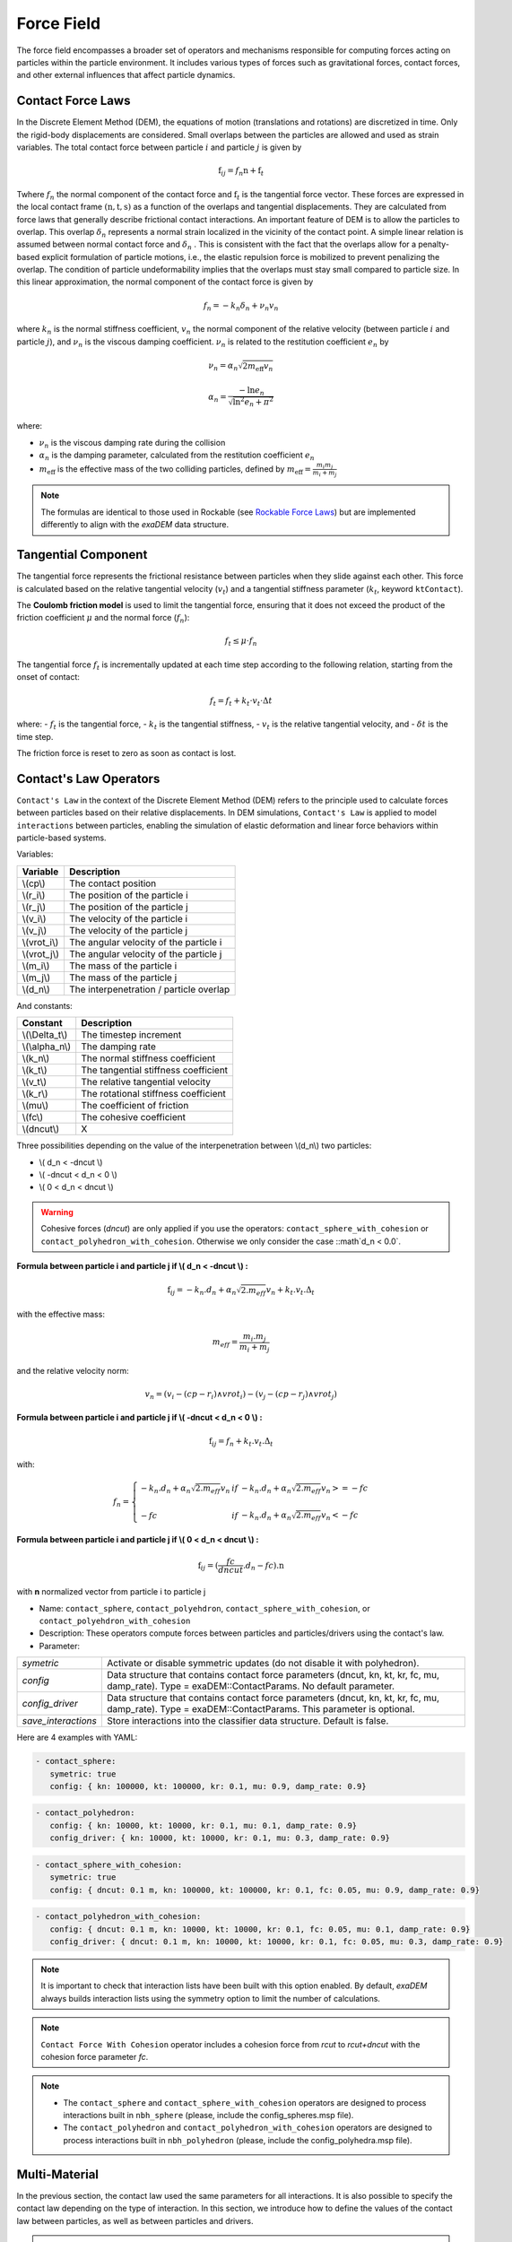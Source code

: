 Force Field
===========

The force field encompasses a broader set of operators and mechanisms responsible for computing forces acting on particles within the particle environment. It includes various types of forces such as gravitational forces, contact forces, and other external influences that affect particle dynamics.

Contact Force Laws
------------------

In the Discrete Element Method (DEM), the equations of motion (translations and rotations) are discretized in time. Only the rigid-body displacements are considered. Small overlaps between the particles are allowed and used as strain variables. The total contact force between particle :math:`i` and particle :math:`j` is given by 

.. math::

 \textbf{f}_{ij} = f_n \textbf{n}  +  \textbf{f}_t

Twhere :math:`f_n` the normal component of the contact force and :math:`\textbf{f}_t` is the tangential force vector. These forces are expressed in the local contact frame :math:`(\textbf{n},\textbf{t},\textbf{s})` as a function of the overlaps and tangential displacements. They are calculated from force laws that generally describe frictional contact interactions. An important feature of DEM is to allow the particles to overlap. This overlap :math:`\delta_n` represents a normal strain localized in the vicinity of the contact point. A simple linear relation is assumed between normal contact force and :math:`\delta_n` . This is consistent with the fact that the overlaps allow for a penalty-based explicit formulation of particle motions, i.e., the elastic repulsion force is mobilized to prevent penalizing the overlap. The condition of particle undeformability implies that the overlaps must stay small compared to particle size. In this linear approximation, the normal component of the contact force is given by 

.. math::

  f_n =  - k_n \delta_n + \nu_n v_n

where :math:`k_n` is the normal stiffness coefficient, :math:`v_n` the normal component of the relative velocity (between particle :math:`i` and particle :math:`j`), and :math:`\nu_n` is the viscous damping coefficient. 
:math:`\nu_n` is related to the restitution coefficient :math:`e_n` by 

.. math::

  \nu_n = \alpha_n \sqrt{2 m_{\text{eff}} v_n}

  \alpha_n = \frac{- \ln{e_n}}{\sqrt{\ln^2{e_n} + \pi^2}}

where:

- :math:`\nu_n` is the viscous damping rate during the collision
- :math:`\alpha_n` is the damping parameter, calculated from the restitution coefficient :math:`e_n`
- :math:`m_{\text{eff}}` is the effective mass of the two colliding particles, defined by :math:`m_{\text{eff}} = \frac{m_i m_j}{m_i + m_j}`


.. note::
 
  The formulas are identical to those used in Rockable (see `Rockable Force Laws <https://richefeu.github.io/rockable/forceLaws.html#default-model-keywork-default>`_) but are implemented differently to align with the `exaDEM` data structure.

Tangential Component
--------------------

The tangential force represents the frictional resistance between particles when they slide against each other. This force is calculated based on the relative tangential velocity (:math:`v_t`) and a tangential stiffness parameter (:math:`k_t`, keyword ``ktContact``). 

The **Coulomb friction model** is used to limit the tangential force, ensuring that it does not exceed the product of the friction coefficient :math:`\mu` and the normal force (:math:`f_n`):

.. math::

    f_t \leq \mu \cdot f_n

The tangential force :math:`f_t` is incrementally updated at each time step according to the following relation, starting from the onset of contact:

.. math::

    f_t = f_t + k_t \cdot v_t \cdot \Delta t

where:
- :math:`f_t` is the tangential force,
- :math:`k_t` is the tangential stiffness,
- :math:`v_t` is the relative tangential velocity, and
- :math:`\delta t` is the time step.

The friction force is reset to zero as soon as contact is lost.

Contact's Law Operators
-----------------------

``Contact's Law`` in the context of the Discrete Element Method (DEM) refers to the principle used to calculate forces between particles based on their relative displacements. In DEM simulations, ``Contact's Law`` is applied to model ``interactions`` between particles, enabling the simulation of elastic deformation and linear force behaviors within particle-based systems.

Variables:

+--------------+-----------------------------------------+
| Variable     | Description                             |
+==============+=========================================+
| \\(cp\\)     | The contact position                    |
+--------------+-----------------------------------------+
| \\(r_i\\)    | The position of the particle i          |
+--------------+-----------------------------------------+
| \\(r_j\\)    | The position of the particle j          |
+--------------+-----------------------------------------+
| \\(v_i\\)    | The velocity of the particle i          |
+--------------+-----------------------------------------+
| \\(v_j\\)    | The velocity of the particle j          |
+--------------+-----------------------------------------+
| \\(vrot_i\\) | The angular velocity of the particle i  |
+--------------+-----------------------------------------+
| \\(vrot_j\\) | The angular velocity of the particle j  |
+--------------+-----------------------------------------+
| \\(m_i\\)    | The mass of the particle i              |
+--------------+-----------------------------------------+
| \\(m_j\\)    | The mass of the particle j              |
+--------------+-----------------------------------------+
| \\(d_n\\)    | The interpenetration / particle overlap |
+--------------+-----------------------------------------+

And constants:

+-----------------+--------------------------------------+
| Constant        | Description                          |
+=================+======================================+
| \\(\\Delta_t\\) | The timestep increment               |
+-----------------+--------------------------------------+
| \\(\\alpha_n\\) | The damping rate                     |
+-----------------+--------------------------------------+
| \\(k_n\\)       | The normal stiffness coefficient     |
+-----------------+--------------------------------------+
| \\(k_t\\)       | The tangential stiffness coefficient |
+-----------------+--------------------------------------+
| \\(v_t\\)       | The relative tangential velocity     |
+-----------------+--------------------------------------+
| \\(k_r\\)       | The rotational stiffness coefficient |
+-----------------+--------------------------------------+
| \\(\mu\\)       | The coefficient of friction          |
+-----------------+--------------------------------------+
| \\(fc\\)        | The cohesive coefficient             |
+-----------------+--------------------------------------+
| \\(dncut\\)     | X                                    |
+-----------------+--------------------------------------+


Three possibilities depending on the value of the interpenetration between \\(d_n\\) two particles:

*  \\( d_n < -dncut \\)
*  \\( -dncut < d_n < 0 \\)
*  \\( 0 < d_n < dncut \\)

.. warning::

  Cohesive forces (`dncut`) are only applied if you use the operators: ``contact_sphere_with_cohesion`` or ``contact_polyhedron_with_cohesion``. Otherwise we only consider the case ::math`d_n < 0.0`.

**Formula between particle i and particle j if \\( d_n < -dncut \\) :**


.. math::

  \textbf{f}_{ij} =  -k_n . d_n + \alpha_n \sqrt{2.m_{eff}} v_n + k_t . v_t . \Delta_t

with the effective mass:

.. math::

  m_{eff} = \frac{m_i.m_j}{m_i+m_j}

and the relative velocity norm:

.. math::

  v_n = (v_i - (cp - r_i) \wedge vrot_i) - (v_j - (cp - r_j) \wedge vrot_j) 

**Formula between particle i and particle j if \\( -dncut < d_n < 0 \\) :**

.. math::

  \textbf{f}_{ij} = f_n + k_t . v_t . \Delta_t

with:

.. math::

   f_n =\left \{
   \begin{array}{lcl}
   -k_n . d_n + \alpha_n \sqrt{2.m_{eff}} v_n  &  if  & -k_n . d_n + \alpha_n \sqrt{2.m_{eff}} v_n >= -fc \\
   & & \\
   -fc & if  & -k_n . d_n + \alpha_n \sqrt{2.m_{eff}} v_n < -fc 
   \end{array} 
   \right.

**Formula between particle i and particle j if \\( 0 < d_n < dncut \\) :**

.. math::

  \textbf{f}_{ij} = (\frac{fc}{dncut} . d_n - fc) . \textbf{n}

with **n** normalized vector from particle i to particle j

* Name: ``contact_sphere``, ``contact_polyehdron``, ``contact_sphere_with_cohesion``, or ``contact_polyehdron_with_cohesion``
* Description: These operators compute forces between particles and particles/drivers using the contact's law.
* Parameter:

+---------------------+------------------------------------------------------------------------------+
| `symetric`          | Activate or disable symmetric updates (do not disable it with polyhedron).   |
+---------------------+------------------------------------------------------------------------------+
| `config`            | Data structure that contains contact force parameters (dncut, kn, kt,        | 
|                     | kr, fc, mu, damp_rate). Type = exaDEM::ContactParams. No default parameter.  |
+---------------------+------------------------------------------------------------------------------+
| `config_driver`     | Data structure that contains contact force parameters (dncut, kn, kt,        |
|                     | kr, fc, mu, damp_rate). Type = exaDEM::ContactParams.                        |
|                     | This parameter is optional.                                                  |
+---------------------+------------------------------------------------------------------------------+
| `save_interactions` | Store interactions into the classifier data structure. Default is false.     |
+---------------------+------------------------------------------------------------------------------+

Here are 4 examples with YAML:

.. code-block:: yaml

   - contact_sphere:
      symetric: true
      config: { kn: 100000, kt: 100000, kr: 0.1, mu: 0.9, damp_rate: 0.9}

.. code-block:: yaml

   - contact_polyhedron:
      config: { kn: 10000, kt: 10000, kr: 0.1, mu: 0.1, damp_rate: 0.9}
      config_driver: { kn: 10000, kt: 10000, kr: 0.1, mu: 0.3, damp_rate: 0.9}

.. code-block:: yaml

   - contact_sphere_with_cohesion:
      symetric: true
      config: { dncut: 0.1 m, kn: 100000, kt: 100000, kr: 0.1, fc: 0.05, mu: 0.9, damp_rate: 0.9}

.. code-block:: yaml

   - contact_polyhedron_with_cohesion:
      config: { dncut: 0.1 m, kn: 10000, kt: 10000, kr: 0.1, fc: 0.05, mu: 0.1, damp_rate: 0.9}
      config_driver: { dncut: 0.1 m, kn: 10000, kt: 10000, kr: 0.1, fc: 0.05, mu: 0.3, damp_rate: 0.9}

.. note::

  It is important to check that interaction lists have been built with this option enabled. By default, `exaDEM` always builds interaction lists using the symmetry option to limit the number of calculations.

.. note::

  ``Contact Force With Cohesion`` operator includes a cohesion force from `rcut` to `rcut+dncut` with the cohesion force parameter `fc`.

.. note::

  - The ``contact_sphere`` and ``contact_sphere_with_cohesion`` operators are designed to process interactions built in ``nbh_sphere`` (please, include the config_spheres.msp file).
  - The ``contact_polyhedron`` and ``contact_polyhedron_with_cohesion`` operators are designed to process interactions built in ``nbh_polyhedron`` (please, include the config_polyhedra.msp file).


Multi-Material
--------------

In the previous section, the contact law used the same parameters for all interactions.  
It is also possible to specify the contact law depending on the type of interaction.  
In this section, we introduce how to define the values of the contact law between particles,  
as well as between particles and drivers.

.. note::

   Unlike in some other DEM codes, the coefficients are **not** derived from the material 
   properties (such as Poisson’s ratio and Young’s modulus).  

To handle multiple particle types, you must use either the ``contact_sphere_multimat`` 
or the ``contact_polyhedron_multimat`` operator, as illustrated below.

* **YAML example for polyhedra:**

.. code-block:: yaml

   compute_force:
     - gravity_force
     - contact_polyhedron_multimat

* **YAML example for spheres:**

.. code-block:: yaml

   compute_force:
     - gravity_force
     - contact_sphere_multimat:
        symetric: true

The following examples illustrate the definition of contact parameters for two particle 
types (**Type1**, **Type2**) and a driver identified by **0**.

Particle-Particle
^^^^^^^^^^^^^^^^^

* **Operator Name:** ``multimat_contact_params``
* **Description:** This operator defines the contact law parameters between different particle types.

+--------------------+---------------------------------------------------------------+
| **Parameter**      | **Description**                                               |
+====================+===============================================================+
| ``mat1``           | List of the first particle type(s).                           |
+--------------------+---------------------------------------------------------------+
| ``mat2``           | List of the second particle type(s).                          |
+--------------------+---------------------------------------------------------------+
| ``kn``             | Normal force coefficient for the specified interaction type.  |
+--------------------+---------------------------------------------------------------+
| ``kt``             | Tangential force coefficient for the specified interaction    |
|                    | type.                                                         |
+--------------------+---------------------------------------------------------------+
| ``kr``             | Rolling resistance coefficient for the specified              |
|                    | interaction type.                                             |
+--------------------+---------------------------------------------------------------+
| ``mu``             | Friction coefficient for the specified interaction type.      |
+--------------------+---------------------------------------------------------------+
| ``damprate``       | Damping rate coefficient for the specified interaction type.  |
+--------------------+---------------------------------------------------------------+
| ``default_config`` | Applies the same parameter set to all undefined               |
|                    | interaction configurations.                                   |
+--------------------+---------------------------------------------------------------+

YAML example:

.. code-block:: yaml

  - multimat_contact_params:
     mat1:      [  Type1, Type1, Type2 ]
     mat2:      [  Type1, Type2, Type2 ]
     kn:        [   5000, 10000, 15000 ]
     kt:        [   4000,  8000, 12000 ]
     kr:        [    0.0,   0.0,   0.0 ]
     mu:        [    0.1,   0.2,   0.3 ]
     damprate:  [  0.999, 0.999, 0.999 ]


With `default_config`:

.. code-block:: yaml

  - multimat_contact_params:
     mat1:      [  Type1 ]
     mat2:      [  Type1 ]
     kn:        [   5000 ]
     kt:        [   4000 ]
     kr:        [    0.0 ]
     mu:        [    0.1 ]
     damprate:  [  0.999 ]
     default_config: { kn: 15000, kt: 12000, kr: 0.0, mu: 0.3, damp_rate: 0.999 }

A complete example is available (please report if the link does not work): `rotating-multimat.msp <https://github.com/Collab4exaNBody/exaDEM/blob/main/example/polyhedra/multimat/rotating-multimat.msp>`_

Particle-Driver
^^^^^^^^^^^^^^^

* **Operator Name:** ``drivers_contact_params``
* **Description:** This operator defines the contact law parameters between particles and drivers.

* **Parameters:**

+--------------------+---------------------------------------------------------------+
| **Parameter**      | **Description**                                               |
+====================+===============================================================+
| ``mat``            | List of particle type(s) concerned by the interaction.        |
+--------------------+---------------------------------------------------------------+
| ``driver_id``      | Identifier(s) of the driver(s) interacting with the particles.|
+--------------------+---------------------------------------------------------------+
| ``kn``             | Normal force coefficient for the specified interaction type.  |
+--------------------+---------------------------------------------------------------+
| ``kt``             | Tangential force coefficient for the specified interaction    |
|                    | type.                                                         |
+--------------------+---------------------------------------------------------------+
| ``kr``             | Rolling resistance coefficient for the specified              |
|                    | interaction type.                                             |
+--------------------+---------------------------------------------------------------+
| ``mu``             | Friction coefficient for the specified interaction type.      |
+--------------------+---------------------------------------------------------------+
| ``damprate``       | Damping rate coefficient for the specified interaction type.  |
+--------------------+---------------------------------------------------------------+
| ``default_config`` | Applies the same parameter set to all undefined               |
|                    | interaction configurations.                                   |
+--------------------+---------------------------------------------------------------+

.. code-block:: yaml

  - drivers_contact_params:
     mat:       [  Type1, Type2 ]
     driver_id: [      0,     0 ]
     kn:        [  10000, 15000 ]
     kt:        [   8000, 12000 ]
     kr:        [    0.0,   0.1 ]
     mu:        [    0.5,   0.5 ]
     damprate:  [  0.999, 0.999 ]

A complete example is available (please report if the link does not work): `rotating-multimat.msp <https://github.com/Collab4exaNBody/exaDEM/blob/main/example/polyhedra/multimat/rotating-multimat.msp>`_

External Forces
---------------

External forces are additional influences acting on particles within the simulation environment, originating from sources outside the particle system itself. These forces can include environmental factors like wind, fluid flow, or magnetic fields, as well as user-defined forces applied to specific particles or regions.

Gravity Operator
^^^^^^^^^^^^^^^^

Formula:

.. math::
   :label: eqgravity

   \textbf{f} = m.\textbf{g}  

With **f** the forces, m the particle mass, and **g** the gravity constant.

* Operator Name: ``gravity_force``
* Description: This operator computes forces related to the gravity. 
* Parameter:

+-----------+----------------------------------------------------------------------------------------------------------------------------+
| `gravity` |  Define the gravity constant in function of the gravity axis, default value are x axis = 0, y axis = 0 and z axis = -9.807 |
+-----------+----------------------------------------------------------------------------------------------------------------------------+

``YAML`` example:

.. code-block:: yaml

   - gravity_force:
      gravity: [0,0,-0.009807]


Quadratic Drag Force
^^^^^^^^^^^^^^^^^^^^

Formula:

.. math::

   \textbf{f} = -\mu.cx.\|v\|.\textbf{v}  

With **f** the particle forces, cx the aerodynamic coefficient, and \\(\\mu\\) the drag coefficient, \||v\|| the norm of the particle velocity, and **v** the particle velocity.

* Operator Name: ``quadratic_force``
* Description: External forces that model air or fluid, f = - mu * cx * norm(v) * vector(v).
* Parameter:

+------+------------------------------------------------------------+
| `cx` |  aerodynamic coefficient, default value is for air = 0.38. |
+------+------------------------------------------------------------+
| `mu` | drag coefficient. default value is for air = 0.000015.     |
+------+------------------------------------------------------------+


``YAML`` example: see example `quadratic-force-test/QuadraticForceInput.msp`

.. code-block:: yaml

   - quadratic_force:
      cx: 0.38
      mu: 0.0000015

Fluid Grid Force
^^^^^^^^^^^^^^^^

* Operator Name: ``sphere_fluid_friction``
* Description: External forces that model a fluid computed from a grid such as: f = ||fv - pv|| 

.. math::

	dv = fv - pv 

.. math::

  f = cx . dv . ||dv|| . \pi . r . r.

With `fv` the fluid velocity, `pv` the particle velocity, `r` the particle radius, and `cx` a coefficient set to 1 by default.

.. note::

  The fluid velocity `fv` for each point of the grid has been defined by the operator `set_cell_values` (pure exaNBody operator).

